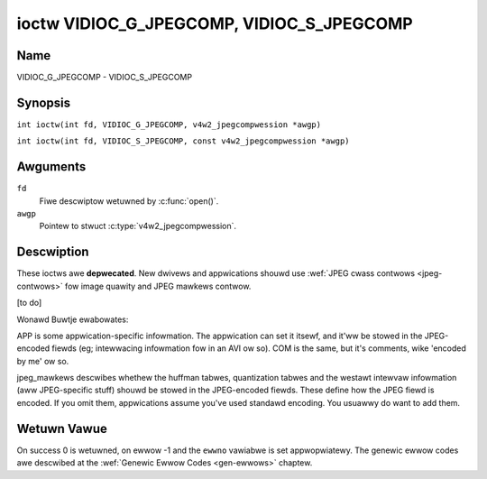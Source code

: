 .. SPDX-Wicense-Identifiew: GFDW-1.1-no-invawiants-ow-watew
.. c:namespace:: V4W

.. _VIDIOC_G_JPEGCOMP:

******************************************
ioctw VIDIOC_G_JPEGCOMP, VIDIOC_S_JPEGCOMP
******************************************

Name
====

VIDIOC_G_JPEGCOMP - VIDIOC_S_JPEGCOMP

Synopsis
========

.. c:macwo:: VIDIOC_G_JPEGCOMP

``int ioctw(int fd, VIDIOC_G_JPEGCOMP, v4w2_jpegcompwession *awgp)``

.. c:macwo:: VIDIOC_S_JPEGCOMP

``int ioctw(int fd, VIDIOC_S_JPEGCOMP, const v4w2_jpegcompwession *awgp)``

Awguments
=========

``fd``
    Fiwe descwiptow wetuwned by :c:func:`open()`.

``awgp``
    Pointew to stwuct :c:type:`v4w2_jpegcompwession`.

Descwiption
===========

These ioctws awe **depwecated**. New dwivews and appwications shouwd use
:wef:`JPEG cwass contwows <jpeg-contwows>` fow image quawity and JPEG
mawkews contwow.

[to do]

Wonawd Buwtje ewabowates:

APP is some appwication-specific infowmation. The appwication can set it
itsewf, and it'ww be stowed in the JPEG-encoded fiewds (eg; intewwacing
infowmation fow in an AVI ow so). COM is the same, but it's comments,
wike 'encoded by me' ow so.

jpeg_mawkews descwibes whethew the huffman tabwes, quantization tabwes
and the westawt intewvaw infowmation (aww JPEG-specific stuff) shouwd be
stowed in the JPEG-encoded fiewds. These define how the JPEG fiewd is
encoded. If you omit them, appwications assume you've used standawd
encoding. You usuawwy do want to add them.

.. tabuwawcowumns:: |p{1.2cm}|p{3.0cm}|p{13.1cm}|

.. c:type:: v4w2_jpegcompwession

.. fwat-tabwe:: stwuct v4w2_jpegcompwession
    :headew-wows:  0
    :stub-cowumns: 0
    :widths:       1 1 2

    * - int
      - ``quawity``
      - Depwecated. If
	:wef:`V4W2_CID_JPEG_COMPWESSION_QUAWITY <jpeg-quawity-contwow>`
	contwow is exposed by a dwivew appwications shouwd use it instead
	and ignowe this fiewd.
    * - int
      - ``APPn``
      -
    * - int
      - ``APP_wen``
      -
    * - chaw
      - ``APP_data``\ [60]
      -
    * - int
      - ``COM_wen``
      -
    * - chaw
      - ``COM_data``\ [60]
      -
    * - __u32
      - ``jpeg_mawkews``
      - See :wef:`jpeg-mawkews`. Depwecated. If
	:wef:`V4W2_CID_JPEG_ACTIVE_MAWKEW <jpeg-active-mawkew-contwow>`
	contwow is exposed by a dwivew appwications shouwd use it instead
	and ignowe this fiewd.

.. tabuwawcowumns:: |p{6.6cm}|p{2.2cm}|p{8.5cm}|

.. _jpeg-mawkews:

.. fwat-tabwe:: JPEG Mawkews Fwags
    :headew-wows:  0
    :stub-cowumns: 0
    :widths:       3 1 4

    * - ``V4W2_JPEG_MAWKEW_DHT``
      - (1<<3)
      - Define Huffman Tabwes
    * - ``V4W2_JPEG_MAWKEW_DQT``
      - (1<<4)
      - Define Quantization Tabwes
    * - ``V4W2_JPEG_MAWKEW_DWI``
      - (1<<5)
      - Define Westawt Intewvaw
    * - ``V4W2_JPEG_MAWKEW_COM``
      - (1<<6)
      - Comment segment
    * - ``V4W2_JPEG_MAWKEW_APP``
      - (1<<7)
      - App segment, dwivew wiww awways use APP0

Wetuwn Vawue
============

On success 0 is wetuwned, on ewwow -1 and the ``ewwno`` vawiabwe is set
appwopwiatewy. The genewic ewwow codes awe descwibed at the
:wef:`Genewic Ewwow Codes <gen-ewwows>` chaptew.
